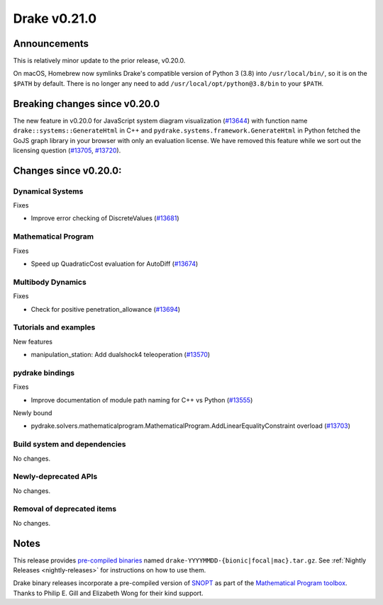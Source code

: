 *************
Drake v0.21.0
*************

Announcements
-------------

This is relatively minor update to the prior release, v0.20.0.

On macOS, Homebrew now symlinks Drake's compatible version of Python 3 (3.8)
into ``/usr/local/bin/``, so it is on the ``$PATH`` by default.  There is no
longer any need to add ``/usr/local/opt/python@3.8/bin`` to your ``$PATH``.

Breaking changes since v0.20.0
------------------------------

The new feature in v0.20.0 for JavaScript system diagram visualization
(`#13644`_) with function name ``drake::systems::GenerateHtml`` in C++ and
``pydrake.systems.framework.GenerateHtml`` in Python fetched the GoJS graph
library in your browser with only an evaluation license.  We have removed this
feature while we sort out the licensing question (`#13705`_, `#13720`_).

Changes since v0.20.0:
----------------------

Dynamical Systems
~~~~~~~~~~~~~~~~~

Fixes

* Improve error checking of DiscreteValues (`#13681`_)

Mathematical Program
~~~~~~~~~~~~~~~~~~~~

Fixes

* Speed up QuadraticCost evaluation for AutoDiff (`#13674`_)

Multibody Dynamics
~~~~~~~~~~~~~~~~~~

Fixes

* Check for positive penetration_allowance (`#13694`_)

Tutorials and examples
~~~~~~~~~~~~~~~~~~~~~~

New features

* manipulation_station: Add dualshock4 teleoperation (`#13570`_)

pydrake bindings
~~~~~~~~~~~~~~~~

Fixes

* Improve documentation of module path naming for C++ vs Python (`#13555`_)

Newly bound

* pydrake.solvers.mathematicalprogram.MathematicalProgram.AddLinearEqualityConstraint overload (`#13703`_)

Build system and dependencies
~~~~~~~~~~~~~~~~~~~~~~~~~~~~~

No changes.

Newly-deprecated APIs
~~~~~~~~~~~~~~~~~~~~~

No changes.

Removal of deprecated items
~~~~~~~~~~~~~~~~~~~~~~~~~~~

No changes.

Notes
-----

This release provides `pre-compiled binaries
<https://github.com/RobotLocomotion/drake/releases/tag/v0.21.0>`__ named
``drake-YYYYMMDD-{bionic|focal|mac}.tar.gz``. See :ref:`Nightly Releases
<nightly-releases>` for instructions on how to use them.

Drake binary releases incorporate a pre-compiled version of `SNOPT
<https://ccom.ucsd.edu/~optimizers/solvers/snopt/>`__ as part of the
`Mathematical Program toolbox
<https://drake.mit.edu/doxygen_cxx/group__solvers.html>`__. Thanks to
Philip E. Gill and Elizabeth Wong for their kind support.

.. _#13555: https://github.com/RobotLocomotion/drake/pull/13555
.. _#13570: https://github.com/RobotLocomotion/drake/pull/13570
.. _#13644: https://github.com/RobotLocomotion/drake/pull/13644
.. _#13674: https://github.com/RobotLocomotion/drake/pull/13674
.. _#13681: https://github.com/RobotLocomotion/drake/pull/13681
.. _#13694: https://github.com/RobotLocomotion/drake/pull/13694
.. _#13703: https://github.com/RobotLocomotion/drake/pull/13703
.. _#13705: https://github.com/RobotLocomotion/drake/pull/13705
.. _#13720: https://github.com/RobotLocomotion/drake/pull/13720

..
  Current oldest_commit 1557d8606a42fef254e08cf1fb564bfacb1f3f28 (inclusive).
  Current newest_commit 0c692498d85bc2fef70a3d1e23a8e97c820388e6 (inclusive).
